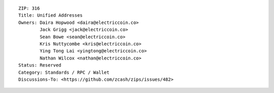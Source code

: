 ::

  ZIP: 316
  Title: Unified Addresses
  Owners: Daira Hopwood <daira@electriccoin.co>
          Jack Grigg <jack@electriccoin.co>
          Sean Bowe <sean@electriccoin.co>
          Kris Nuttycombe <kris@electriccoin.co>
          Ying Tong Lai <yingtong@electriccoin.co>
          Nathan Wilcox <nathan@electriccoin.co>
  Status: Reserved
  Category: Standards / RPC / Wallet
  Discussions-To: <https://github.com/zcash/zips/issues/482>
